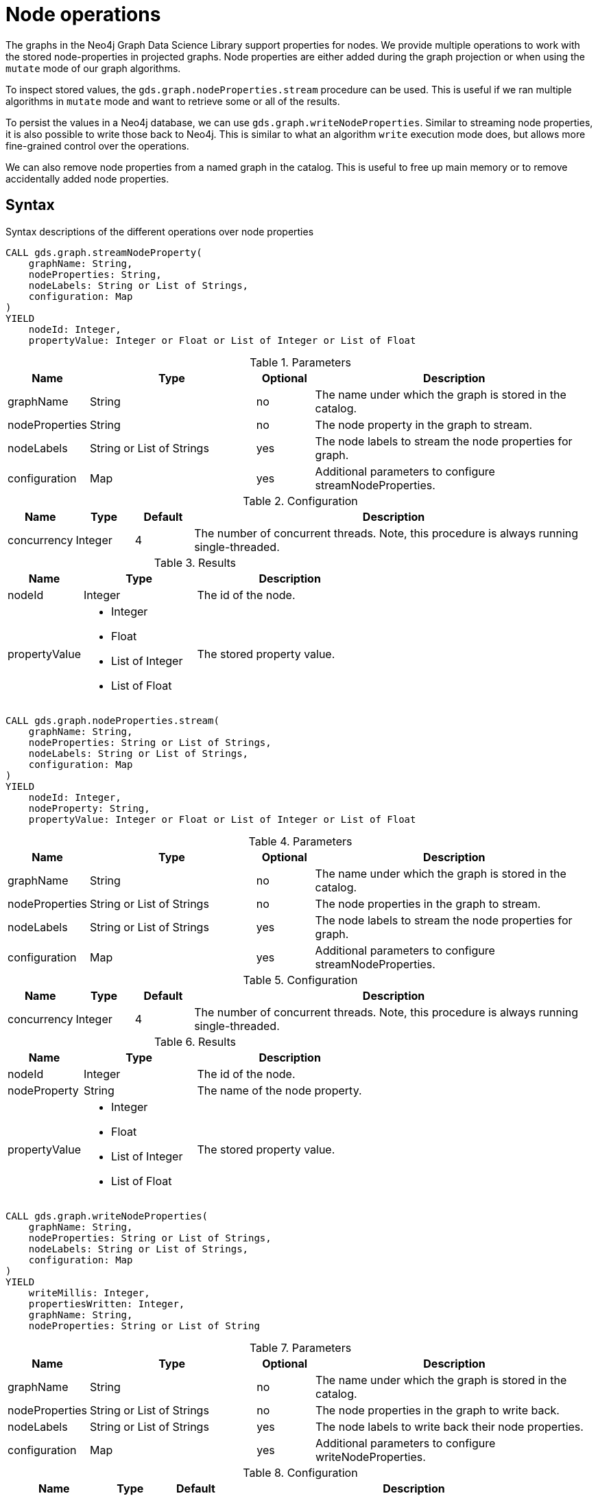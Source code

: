 [[graph-catalog-node-ops]]
= Node operations
:description: This section details the operations available over node-properties stored in projected graphs within the Neo4j Graph Data Science library.


The graphs in the Neo4j Graph Data Science Library support properties for nodes.
We provide multiple operations to work with the stored node-properties in projected graphs.
Node properties are either added during the graph projection or when using the `mutate` mode of our graph algorithms.

To inspect stored values, the `gds.graph.nodeProperties.stream` procedure can be used.
This is useful if we ran multiple algorithms in `mutate` mode and want to retrieve some or all of the results.

To persist the values in a Neo4j database, we can use `gds.graph.writeNodeProperties`.
Similar to streaming node properties, it is also possible to write those back to Neo4j.
This is similar to what an algorithm `write` execution mode does, but allows more fine-grained control over the operations.

We can also remove node properties from a named graph in the catalog.
This is useful to free up main memory or to remove accidentally added node properties.

== Syntax

.Syntax descriptions of the different operations over node properties
[.tabbed-example, caption = ]
====

[.include-with-stream-single-property]
======
[source, cypher, role=noplay]
----
CALL gds.graph.streamNodeProperty(
    graphName: String,
    nodeProperties: String,
    nodeLabels: String or List of Strings,
    configuration: Map
)
YIELD
    nodeId: Integer,
    propertyValue: Integer or Float or List of Integer or List of Float
----

.Parameters
[opts="header",cols="1,3,1,5"]
|===
| Name           | Type                       | Optional | Description
| graphName      | String                     | no       | The name under which the graph is stored in the catalog.
| nodeProperties | String                     | no       | The node property in the graph to stream.
| nodeLabels     | String or List of Strings  | yes      | The node labels to stream the node properties for graph.
| configuration  | Map                        | yes      | Additional parameters to configure streamNodeProperties.
|===

.Configuration
[opts="header",cols="1,1,1,7"]
|===
| Name                   | Type                  | Default | Description
| concurrency            | Integer               | 4       | The number of concurrent threads. Note, this procedure is always running single-threaded.
|===

.Results
[opts="header",cols="2,3,5"]
|===
| Name            | Type                                                 | Description
|nodeId           | Integer                                              | The id of the node.
.^|propertyValue    a|
* Integer
* Float
* List of Integer
* List of Float  .^| The stored property value.
|===
======

[.include-with-stream]
======
[source, cypher, role=noplay]
----
CALL gds.graph.nodeProperties.stream(
    graphName: String,
    nodeProperties: String or List of Strings,
    nodeLabels: String or List of Strings,
    configuration: Map
)
YIELD
    nodeId: Integer,
    nodeProperty: String,
    propertyValue: Integer or Float or List of Integer or List of Float
----

.Parameters
[opts="header",cols="1,3,1,5"]
|===
| Name           | Type                       | Optional | Description
| graphName      | String                     | no       | The name under which the graph is stored in the catalog.
| nodeProperties | String or List of Strings  | no       | The node properties in the graph to stream.
| nodeLabels     | String or List of Strings  | yes      | The node labels to stream the node properties for graph.
| configuration  | Map                        | yes      | Additional parameters to configure streamNodeProperties.
|===

.Configuration
[opts="header",cols="1,1,1,7"]
|===
| Name                   | Type                  | Default | Description
| concurrency            | Integer               | 4       | The number of concurrent threads. Note, this procedure is always running single-threaded.
|===

.Results
[opts="header",cols="2,3,5"]
|===
| Name            | Type                                                 | Description
|nodeId           | Integer                                              | The id of the node.
|nodeProperty     | String                                               | The name of the node property.
.^|propertyValue    a|
* Integer
* Float
* List of Integer
* List of Float  .^| The stored property value.
|===
======

[.include-with-write]
======
[source, cypher, role=noplay]
----
CALL gds.graph.writeNodeProperties(
    graphName: String,
    nodeProperties: String or List of Strings,
    nodeLabels: String or List of Strings,
    configuration: Map
)
YIELD
    writeMillis: Integer,
    propertiesWritten: Integer,
    graphName: String,
    nodeProperties: String or List of String
----

.Parameters
[opts="header",cols="1,3,1,5"]
|===
| Name           | Type                       | Optional | Description
| graphName      | String                     | no       | The name under which the graph is stored in the catalog.
| nodeProperties | String or List of Strings  | no       | The node properties in the graph to write back.
| nodeLabels     | String or List of Strings  | yes      | The node labels to write back their node properties.
| configuration  | Map                        | yes      | Additional parameters to configure writeNodeProperties.
|===

.Configuration
[opts="header",cols="1,1,1,7"]
|===
| Name                   | Type                  | Default           | Description
| concurrency            | Integer               | 4                 | The number of concurrent threads used for running the procedure. Also provides the default value for `writeConcurrency`
| writeConcurrency       | Integer               | 'concurrency'     | The number of concurrent threads used for writing the node properties.
|===

.Results
[opts="header",cols="2,3,5"]
|===
| Name              | Type                     | Description
| writeMillis       | Integer                  | Milliseconds for writing result data back to Neo4j.
| propertiesWritten | Integer                  | Number of properties written.
| graphName         | String                   | The name of a graph stored in the catalog.
| nodeProperties    | String or List of String | The written node properties.
|===
======

[.include-with-remove]
======
[source, cypher, role=noplay]
----
CALL gds.graph.nodeProperties.drop(
    graphName: String,
    nodeProperties: String or List of Strings,
    configuration: Map
)
YIELD
    propertiesRemoved: Integer,
    graphName: String,
    nodeProperties: String or List of String
----

.Parameters
[opts="header",cols="1,3,1,5"]
|===
| Name           | Type                       | Optional | Description
| graphName      | String                     | no       | The name under which the graph is stored in the catalog.
| nodeProperties | String or List of Strings  | no       | The node properties in the graph to remove.
| configuration  | Map                        | yes      | Additional parameters to configure removeNodeProperties.
|===

.Configuration
[opts="header",cols="1,1,1,7"]
|===
| Name                   | Type                  | Default           | Description
| concurrency            | Integer               | 4                 | The number of concurrent threads. Note, this procedure is always running single-threaded.
|===

.Results
[opts="header",cols="2,3,5"]
|===
| Name              | Type                     | Description
| propertiesRemoved | Integer                  | Number of properties removed.
| graphName         | String                   | The name of a graph stored in the catalog.
| nodeProperties    | String or List of String | The removed node properties.
|===
======
====


[[node-ops-examples]]
== Examples

In order to demonstrate the GDS capabilities over node properties, we are going to create a small social network graph in Neo4j and project it into our graph catalog.

.The following Cypher statement will create the example graph in the Neo4j database:
[source, cypher, role=noplay setup-query]
----
CREATE
  (florentin:Person { name: 'Florentin', age: 16 }),
  (adam:Person { name: 'Adam', age: 18 }),
  (veselin:Person { name: 'Veselin', age: 20 }),
  (hobbit:Book { name: 'The Hobbit', numberOfPages: 310 }),
  (florentin)-[:KNOWS { since: 2010 }]->(adam),
  (florentin)-[:KNOWS { since: 2018 }]->(veselin),
  (adam)-[:READ]->(hobbit)
----

.Project the small social network graph:
[source, cypher, role=noplay graph-project-query]
----
CALL gds.graph.project(
  'socialGraph',
  {
    Person: {properties: "age"},
    Book: {}
  },
  ['KNOWS', 'READ']
)
----

.Compute the Degree Centrality in our social graph:
[source, cypher, role=noplay graph-project-query]
----
CALL gds.degree.mutate('socialGraph', {mutateProperty: 'score'})
----


[[catalog-graph-examples-stream]]
=== Stream

We can stream node properties stored in a named in-memory graph back to the user.
This is useful if we ran multiple algorithms in `mutate` mode and want to retrieve some or all of the results.
This is similar to what an algorithm `stream` execution mode does, but allows more fine-grained control over the operations.

[[catalog-graph-stream-single-node-property-example]]
==== Single property

In the following, we stream the previously computed scores `score`.

[role=query-example]
--
.Stream the `score` node property:
[source, cypher, role=noplay]
----
CALL gds.graph.streamNodeProperty('socialGraph', 'score')
YIELD nodeId, propertyValue
RETURN gds.util.asNode(nodeId).name AS name, propertyValue AS score
ORDER BY score DESC
----

.Results
[opts="header"]
|===
| name         | score
| "Florentin"  | 2.0
| "Adam"       | 1.0
| "Veselin"    | 0.0
| "The Hobbit" | 0.0
|===
--

NOTE: The above example requires all given properties to be present on at least one node projection, and the properties will be streamed for all such projections.


==== NodeLabels

The procedure can be configured to stream just the properties for specific node labels.

[role=query-example]
--
.Stream the `score` property for `Person` nodes:
[source, cypher, role=noplay]
----
CALL gds.graph.streamNodeProperty('socialGraph', 'score', ['Person'])
YIELD nodeId, propertyValue
RETURN gds.util.asNode(nodeId).name AS name, propertyValue AS score
ORDER BY score DESC
----

.Results
[opts="header"]
|===
| name        | score
| "Florentin" | 2.0
| "Adam"      | 1.0
| "Veselin"   | 0.0
|===
--

It is required, that all specified node labels have the node property.

[[catalog-graph-stream-node-properties-example]]
==== Multiple Properties

We can also stream several properties at once.

[role=query-example]
--
.Stream multiple node properties:
[source, cypher, role=noplay]
----
CALL gds.graph.nodeProperties.stream('socialGraph', ['score', 'age'])
YIELD nodeId, nodeProperty, propertyValue
RETURN gds.util.asNode(nodeId).name AS name, nodeProperty, propertyValue
ORDER BY name, nodeProperty
----

.Results
[opts="header"]
|===
| name         | nodeProperty  | propertyValue
| "Adam"       | "age"         | 18
| "Adam"       | "score"       | 1.0
| "Florentin"  | "age"         | 16
| "Florentin"  | "score"       | 2.0
| "Veselin"    | "age"         | 20
| "Veselin"    | "score"       | 0.0
|===
--

[NOTE]
====
When streaming multiple node properties, the name of each property is included in the result.
This adds with some overhead, as each property name must be repeated for each node in the result, but is necessary in order to distinguish properties.
====

[[catalog-graph-write-node-properties-example]]
=== Write

To write the 'score' property for all node labels in the social graph, we use the following query:

[role=query-example]
--
.Write the `score` property back to Neo4j:
[source, cypher, role=noplay]
----
CALL gds.graph.writeNodeProperties('socialGraph', ['score'])
YIELD propertiesWritten
----

.Results
[opts="header"]
|===
| propertiesWritten
| 4
|===
--

The above example requires the `score` property to be present on _at least one_ projected node label, and the properties will be written for all such labels.

==== NodeLabels

The procedure can be configured to write just the properties for some specific node labels.
In the following example, we will only write back the scores of the `Person` nodes.

[role=query-example]
--
.Write node properties of a specific projected node label to Neo4j:
[source, cypher, role=noplay]
----
CALL gds.graph.writeNodeProperties('socialGraph', ['score'], ['Person'])
YIELD propertiesWritten
----

.Results
[opts="header"]
|===
| propertiesWritten
| 3
|===
--

[NOTE]
--
If the `nodeLabels` parameter is specified, it is required that _all_ given node labels have _all_ of the given properties.
--


[[catalog-graph-remove-node-properties-example]]
=== Remove


[role=query-example]
--
.Remove the `score` property from all projected nodes in the `socialGraph`:
[source, cypher, role=noplay]
----
CALL gds.graph.nodeProperties.drop('socialGraph', ['score'])
YIELD propertiesRemoved
----

.Results
[opts="header"]
|===
| propertiesRemoved
| 4
|===
--

[NOTE]
--
The above example requires all given properties to be present on _at least one_ projected node label.
--

[[utility-functions-catalog]]
== Utility functions

Utility functions allow accessing specific nodes of in-memory graphs directly from a Cypher query.

.Catalog Functions
[opts=header,cols="1m,1"]
|===
| Name                  | Description
| gds.util.nodeProperty | Allows accessing a node property stored in a named graph.
|===


=== Syntax

[opts=header,cols="1m,1"]
|===
| Name                                                                                               | Description
| gds.util.nodeProperty(graphName: STRING, nodeId: INTEGER, propertyKey: STRING, nodeLabel: STRING?) | Named graph in the catalog, Neo4j node id, node property key and optional node label present in the named-graph.
|===

If a node label is given, the property value for the corresponding projection and the given node is returned.
If no label or `'*'` is given, the property value is retrieved and returned from an arbitrary projection that contains the given propertyKey.
If the property value is missing for the given node, `null` is returned.


=== Examples

We use the `socialGraph` with the property `score` introduced xref::graph-catalog-node-ops.adoc#node-ops-examples[above].

[role=query-example]
--
.Access a property node property for Florentin:
[source, cypher, role=noplay]
----
MATCH (florentin:Person {name: 'Florentin'})
RETURN
  florentin.name AS name,
  gds.util.nodeProperty('socialGraph', id(florentin), 'score') AS score
----

.Results
[opts="header",cols="2"]
|===
| name        | score
| "Florentin" | 2.0
|===
--

We can also specifically return the `score` property from the `Person` projection in case other projections also have a `score` property as follows.

[role=query-example]
--
.Access a property node property from Person for Florentin:
[source, cypher, role=noplay]
----
MATCH (florentin:Person {name: 'Florentin'})
RETURN
  florentin.name AS name,
  gds.util.nodeProperty('socialGraph', id(florentin), 'score', 'Person') AS score
----

.Results
[opts="header",cols="2"]
|===
| name        | score
| "Florentin" | 2.0
|===
--
